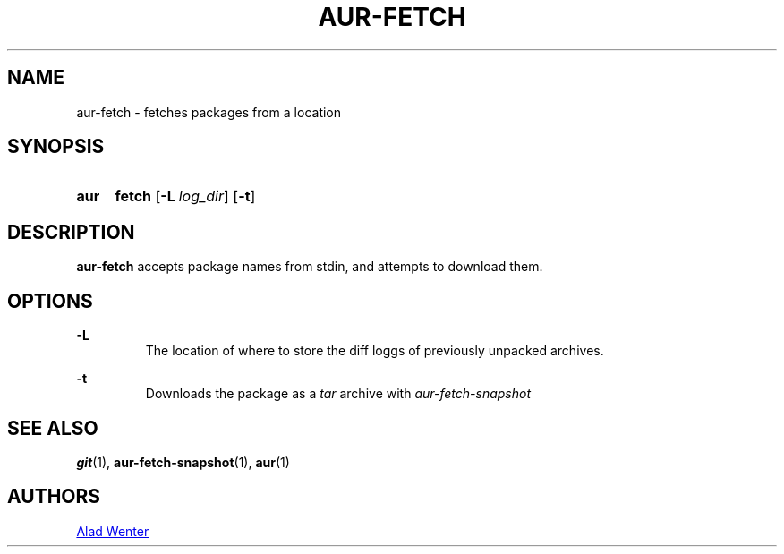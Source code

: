 .TH AUR-FETCH 1 2018-02-14 AURUTILS
.SH NAME
aur-fetch \- fetches packages from a location

.SH SYNOPSIS
.SY aur
.B fetch
.OP -L log_dir
.OP -t
.YS

.SH DESCRIPTION
\fBaur-fetch\fR accepts package names from stdin, and attempts to
download them.

.SH OPTIONS
.B \-L
.RS
The location of where to store the diff loggs of previously unpacked
archives.
.RE

.B \-t
.RS
Downloads the package as a \fItar\fR archive with \fIaur-fetch-snapshot\fR
.RE

.SH SEE ALSO
.BR git (1),
.BR aur-fetch-snapshot (1),
.BR aur (1)

.SH AUTHORS
.MT https://github.com/AladW
Alad Wenter
.ME

.\" vim: set textwidth=72:
